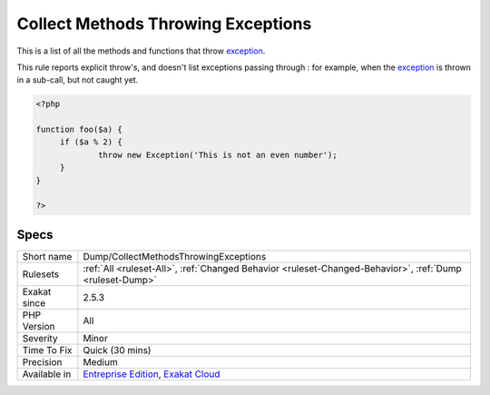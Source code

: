 .. _dump-collectmethodsthrowingexceptions:

.. _collect-methods-throwing-exceptions:

Collect Methods Throwing Exceptions
+++++++++++++++++++++++++++++++++++

.. meta::
	:description:
		Collect Methods Throwing Exceptions: This is a list of all the methods and functions that throw exception.
	:twitter:card: summary_large_image
	:twitter:site: @exakat
	:twitter:title: Collect Methods Throwing Exceptions
	:twitter:description: Collect Methods Throwing Exceptions: This is a list of all the methods and functions that throw exception
	:twitter:creator: @exakat
	:twitter:image:src: https://www.exakat.io/wp-content/uploads/2020/06/logo-exakat.png
	:og:image: https://www.exakat.io/wp-content/uploads/2020/06/logo-exakat.png
	:og:title: Collect Methods Throwing Exceptions
	:og:type: article
	:og:description: This is a list of all the methods and functions that throw exception
	:og:url: https://php-tips.readthedocs.io/en/latest/tips/Dump/CollectMethodsThrowingExceptions.html
	:og:locale: en
This is a list of all the methods and functions that throw `exception <https://www.php.net/exception>`_.

This rule reports explicit throw's, and doesn't list exceptions passing through : for example, when the `exception <https://www.php.net/exception>`_ is thrown in a sub-call, but not caught yet.

.. code-block:: php
   
   <?php
   
   function foo($a) {
   	if ($a % 2) {
   		throw new Exception('This is not an even number');
   	}
   }
   
   ?>

Specs
_____

+--------------+-------------------------------------------------------------------------------------------------------------------------+
| Short name   | Dump/CollectMethodsThrowingExceptions                                                                                   |
+--------------+-------------------------------------------------------------------------------------------------------------------------+
| Rulesets     | :ref:`All <ruleset-All>`, :ref:`Changed Behavior <ruleset-Changed-Behavior>`, :ref:`Dump <ruleset-Dump>`                |
+--------------+-------------------------------------------------------------------------------------------------------------------------+
| Exakat since | 2.5.3                                                                                                                   |
+--------------+-------------------------------------------------------------------------------------------------------------------------+
| PHP Version  | All                                                                                                                     |
+--------------+-------------------------------------------------------------------------------------------------------------------------+
| Severity     | Minor                                                                                                                   |
+--------------+-------------------------------------------------------------------------------------------------------------------------+
| Time To Fix  | Quick (30 mins)                                                                                                         |
+--------------+-------------------------------------------------------------------------------------------------------------------------+
| Precision    | Medium                                                                                                                  |
+--------------+-------------------------------------------------------------------------------------------------------------------------+
| Available in | `Entreprise Edition <https://www.exakat.io/entreprise-edition>`_, `Exakat Cloud <https://www.exakat.io/exakat-cloud/>`_ |
+--------------+-------------------------------------------------------------------------------------------------------------------------+



